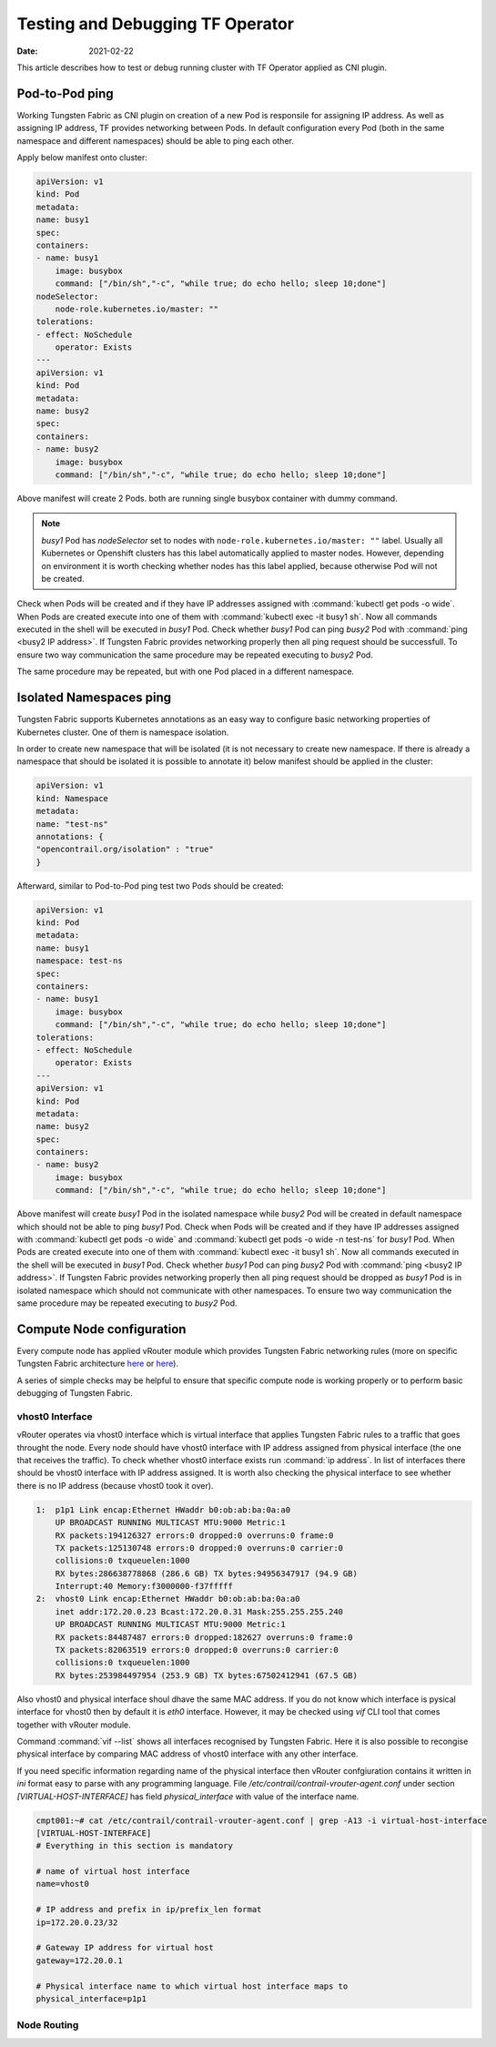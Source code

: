 Testing and Debugging TF Operator
==================================

:Date: 2021-02-22

This article describes how to test or debug running cluster with TF Operator applied as CNI plugin.

Pod-to-Pod ping
---------------

Working Tungsten Fabric as CNI plugin on creation of a new Pod is responsile for assigning IP address.
As well as assigning IP address, TF provides networking between Pods.
In default configuration every Pod (both in the same namespace and different namespaces) should be able to ping each other.

Apply below manifest onto cluster:

.. code-block:: YAML

    apiVersion: v1
    kind: Pod
    metadata:
    name: busy1
    spec:
    containers:
    - name: busy1
        image: busybox
        command: ["/bin/sh","-c", "while true; do echo hello; sleep 10;done"]
    nodeSelector:
        node-role.kubernetes.io/master: ""
    tolerations:
    - effect: NoSchedule
        operator: Exists
    ---
    apiVersion: v1
    kind: Pod
    metadata:
    name: busy2
    spec:
    containers:
    - name: busy2
        image: busybox
        command: ["/bin/sh","-c", "while true; do echo hello; sleep 10;done"]

Above manifest will create 2 Pods.
both are running single busybox container with dummy command.

.. note::

    `busy1` Pod has `nodeSelector` set to nodes with ``node-role.kubernetes.io/master: ""`` label.
    Usually all Kubernetes or Openshift clusters has this label automatically applied to master nodes.
    However, depending on environment it is worth checking whether nodes has this label applied, because otherwise Pod will not be created.

Check when Pods will be created and if they have IP addresses assigned with :command:`kubectl get pods -o wide`.
When Pods are created execute into one of them with :command:`kubectl exec -it busy1 sh`.
Now all commands executed in the shell will be executed in `busy1` Pod.
Check whether `busy1` Pod can ping `busy2` Pod with :command:`ping <busy2 IP address>`.
If Tungsten Fabric provides networking properly then all ping request should be successfull.
To ensure two way communication the same procedure may be repeated executing to `busy2` Pod.

The same procedure may be repeated, but with one Pod placed in a different namespace.

Isolated Namespaces ping
------------------------

Tungsten Fabric supports Kubernetes annotations as an easy way to configure basic networking properties of Kubernetes cluster.
One of them is namespace isolation.

In order to create new namespace that will be isolated (it is not necessary to create new namespace. If there is already a namespace that should be isolated it is possible to annotate it) below manifest should be applied in the cluster:

.. code-block:: YAML

    apiVersion: v1
    kind: Namespace
    metadata:
    name: "test-ns"
    annotations: {
    "opencontrail.org/isolation" : "true"
    }

Afterward, similar to Pod-to-Pod ping test two Pods should be created:

.. code-block:: YAML

    apiVersion: v1
    kind: Pod
    metadata:
    name: busy1
    namespace: test-ns
    spec:
    containers:
    - name: busy1
        image: busybox
        command: ["/bin/sh","-c", "while true; do echo hello; sleep 10;done"]
    tolerations:
    - effect: NoSchedule
        operator: Exists
    ---
    apiVersion: v1
    kind: Pod
    metadata:
    name: busy2
    spec:
    containers:
    - name: busy2
        image: busybox
        command: ["/bin/sh","-c", "while true; do echo hello; sleep 10;done"]

Above manifest will create `busy1` Pod in the isolated namespace while `busy2` Pod will be created in default namespace which should not be able to ping `busy1` Pod.
Check when Pods will be created and if they have IP addresses assigned with :command:`kubectl get pods -o wide` and :command:`kubectl get pods -o wide -n test-ns` for `busy1` Pod.
When Pods are created execute into one of them with :command:`kubectl exec -it busy1 sh`.
Now all commands executed in the shell will be executed in `busy1` Pod.
Check whether `busy1` Pod can ping `busy2` Pod with :command:`ping <busy2 IP address>`.
If Tungsten Fabric provides networking properly then all ping request should be dropped as `busy1` Pod is in isolated namespace which should not communicate with other namespaces.
To ensure two way communication the same procedure may be repeated executing to `busy2` Pod.

Compute Node configuration
--------------------------

Every compute node has applied vRouter module which provides Tungsten Fabric networking rules (more on specific Tungsten Fabric architecture `here <https://codilime.com/tungsten-fabric-architecture-an-overview/>`__ or `here <https://wiki.lfnetworking.org/display/LN/2021-02-02+-+TF+Architecture+Overview>`__).

A series of simple checks may be helpful to ensure that specific compute node is working properly or to perform basic debugging of Tungsten Fabric.

vhost0 Interface
~~~~~~~~~~~~~~~~

vRouter operates via vhost0 interface which is virtual interface that applies Tungsten Fabric rules to a traffic that goes throught the node.
Every node should have vhost0 interface with IP address assigned from physical interface (the one that receives the traffic).
To check whether vhost0 interface exists run :command:`ip address`.
In list of interfaces there should be vhost0 interface with IP address assigned.
It is worth also checking the physical interface to see whether there is no IP address (because vhost0 took it over).

.. code-block:: console

    1:  p1p1 Link encap:Ethernet HWaddr b0:ob:ab:ba:0a:a0
        UP BROADCAST RUNNING MULTICAST MTU:9000 Metric:1
        RX packets:194126327 errors:0 dropped:0 overruns:0 frame:0
        TX packets:125130748 errors:0 dropped:0 overruns:0 carrier:0
        collisions:0 txqueuelen:1000
        RX bytes:286638778868 (286.6 GB) TX bytes:94956347917 (94.9 GB)
        Interrupt:40 Memory:f3000000-f37fffff
    2:  vhost0 Link encap:Ethernet HWaddr b0:ob:ab:ba:0a:a0
        inet addr:172.20.0.23 Bcast:172.20.0.31 Mask:255.255.255.240
        UP BROADCAST RUNNING MULTICAST MTU:9000 Metric:1
        RX packets:84487487 errors:0 dropped:182627 overruns:0 frame:0
        TX packets:82063519 errors:0 dropped:0 overruns:0 carrier:0
        collisions:0 txqueuelen:1000
        RX bytes:253984497954 (253.9 GB) TX bytes:67502412941 (67.5 GB)

Also vhost0 and physical interface shoul dhave the same MAC address.
If you do not know which interface is pysical interface for vhost0 then by default it is `eth0` interface.
However, it may be checked using `vif` CLI tool that comes together with vRouter module.

Command :command:`vif --list` shows all interfaces recognised by Tungsten Fabric.
Here it is also possible to recongise physical interface by comparing MAC address of vhost0 interface with any other interface.

If you need specific information regarding name of the physical interface then vRouter confgiuration contains it written in `ini` format easy to parse with any programming language.
File `/etc/contrail/contrail-vrouter-agent.conf` under section `[VIRTUAL-HOST-INTERFACE]` has field `physical_interface` with value of the interface name.

.. code-block:: console

    cmpt001:~# cat /etc/contrail/contrail-vrouter-agent.conf | grep -A13 -i virtual-host-interface
    [VIRTUAL-HOST-INTERFACE]
    # Everything in this section is mandatory

    # name of virtual host interface
    name=vhost0

    # IP address and prefix in ip/prefix_len format
    ip=172.20.0.23/32

    # Gateway IP address for virtual host
    gateway=172.20.0.1

    # Physical interface name to which virtual host interface maps to
    physical_interface=p1p1

Node Routing
~~~~~~~~~~~~
